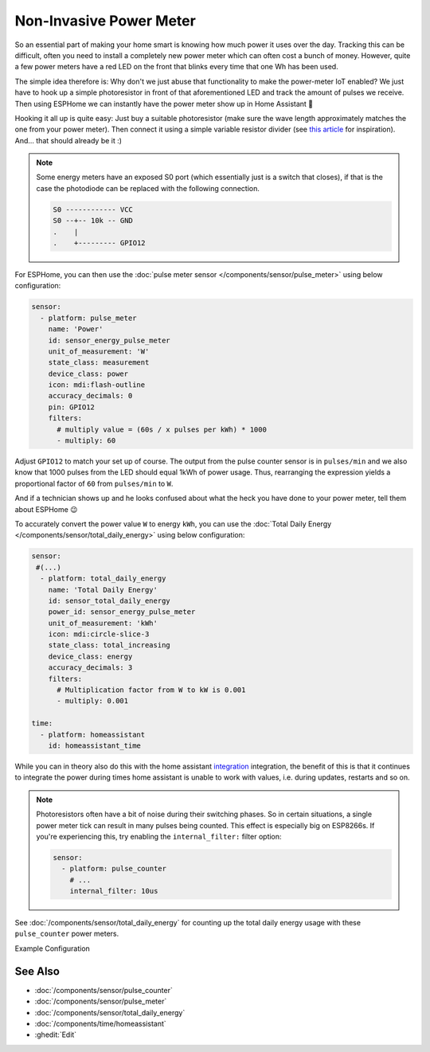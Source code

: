 Non-Invasive Power Meter
========================

.. seo::
    :description: Instructions for hacking your power meter at home to measure your power usage.
    :image: power_meter.jpg

So an essential part of making your home smart is knowing how much power it uses over
the day. Tracking this can be difficult, often you need to install a completely new
power meter which can often cost a bunch of money. However, quite a few power meters
have a red LED on the front that blinks every time that one Wh has been used.

The simple idea therefore is: Why don't we just abuse that functionality to make the power-meter
IoT enabled? We just have to hook up a simple photoresistor in front of that aforementioned
LED and track the amount of pulses we receive. Then using ESPHome we can instantly have
the power meter show up in Home Assistant 🎉

Hooking it all up is quite easy: Just buy a suitable photoresistor (make sure the wave length
approximately matches the one from your power meter). Then connect it using a simple variable
resistor divider (see `this article <https://blog.udemy.com/arduino-ldr/>`__ for inspiration).
And... that should already be it :)

.. figure:: images/power_meter-header.jpg
    :align: center
    :width: 80.0%

.. note::

    Some energy meters have an exposed S0 port (which essentially just is a switch that closes), if
    that is the case the photodiode can be replaced with the following connection.

    .. code-block::

        S0 ------------ VCC
        S0 --+-- 10k -- GND
        .    |
        .    +--------- GPIO12

For ESPHome, you can then use the
:doc:`pulse meter sensor </components/sensor/pulse_meter>` using below configuration:

.. code-block:: yaml

    sensor:
      - platform: pulse_meter
        name: 'Power'
        id: sensor_energy_pulse_meter
        unit_of_measurement: 'W'
        state_class: measurement
        device_class: power
        icon: mdi:flash-outline
        accuracy_decimals: 0
        pin: GPIO12
        filters:
          # multiply value = (60s / x pulses per kWh) * 1000
          - multiply: 60

Adjust ``GPIO12`` to match your set up of course. The output from the pulse counter sensor is in
``pulses/min`` and we also know that 1000 pulses from the LED should equal 1kWh of power usage.
Thus, rearranging the expression yields a proportional factor of ``60`` from ``pulses/min`` to
``W``.

And if a technician shows up and he looks confused about what the heck you have done to your
power meter, tell them about ESPHome 😉

To accurately convert the power value ``W`` to energy ``kWh``, you can use the :doc:`Total Daily Energy </components/sensor/total_daily_energy>` using below configuration:

.. code-block:: yaml

    sensor:
     #(...)
      - platform: total_daily_energy
        name: 'Total Daily Energy'
        id: sensor_total_daily_energy
        power_id: sensor_energy_pulse_meter
        unit_of_measurement: 'kWh'
        icon: mdi:circle-slice-3
        state_class: total_increasing
        device_class: energy
        accuracy_decimals: 3
        filters:
          # Multiplication factor from W to kW is 0.001
          - multiply: 0.001
    
    time:
      - platform: homeassistant
        id: homeassistant_time

While you can in theory also do this with the home assistant `integration <https://www.home-assistant.io/integrations/integration/>`__ integration, the benefit of this is that it continues to integrate the power during times home assistant is unable to work with values, i.e. during updates, restarts and so on.

.. note::

    Photoresistors often have a bit of noise during their switching phases. So in certain situations,
    a single power meter tick can result in many pulses being counted. This effect is especially big on
    ESP8266s. If you're experiencing this, try enabling the ``internal_filter:`` filter option:

    .. code-block:: yaml

        sensor:
          - platform: pulse_counter
            # ...
            internal_filter: 10us

See :doc:`/components/sensor/total_daily_energy` for counting up the total daily energy usage
with these ``pulse_counter`` power meters.

Example Configuration



See Also
--------

- :doc:`/components/sensor/pulse_counter`
- :doc:`/components/sensor/pulse_meter`
- :doc:`/components/sensor/total_daily_energy`
- :doc:`/components/time/homeassistant`
- :ghedit:`Edit`
